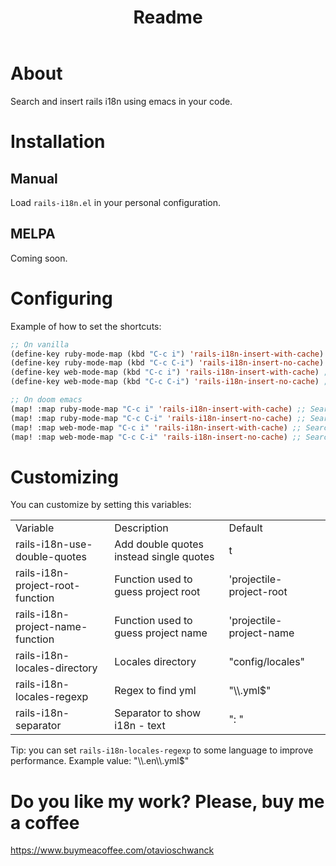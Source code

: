 #+TITLE: Readme

* About
Search and insert rails i18n using emacs in your code.

[[file:demo.gif]]

* Installation
** Manual
Load =rails-i18n.el= in your personal configuration.

** MELPA
Coming soon.

* Configuring

Example of how to set the shortcuts:

#+begin_src emacs-lisp
;; On vanilla
(define-key ruby-mode-map (kbd "C-c i") 'rails-i18n-insert-with-cache) ;; Search with cache on ruby mode
(define-key ruby-mode-map (kbd "C-c C-i") 'rails-i18n-insert-no-cache) ;; Search refresh cache on ruby mode
(define-key web-mode-map (kbd "C-c i") 'rails-i18n-insert-with-cache) ;; Search with cache on web-mode
(define-key web-mode-map (kbd "C-c C-i") 'rails-i18n-insert-no-cache) ;; Search refresh cache web-mode

;; On doom emacs
(map! :map ruby-mode-map "C-c i" 'rails-i18n-insert-with-cache) ;; Search with cache on ruby mode
(map! :map ruby-mode-map "C-c C-i" 'rails-i18n-insert-no-cache) ;; Search refresh cache on ruby modee
(map! :map web-mode-map "C-c i" 'rails-i18n-insert-with-cache) ;; Search with cache on web-mode
(map! :map web-mode-map "C-c C-i" 'rails-i18n-insert-no-cache) ;; Search refresh cache web-mode
#+end_src

* Customizing
You can customize by setting this variables:

| Variable                         | Description                             | Default                  |
| rails-i18n-use-double-quotes     | Add double quotes instead single quotes | t                        |
| rails-i18n-project-root-function | Function used to guess project root     | 'projectile-project-root |
| rails-i18n-project-name-function | Function used to guess project name     | 'projectile-project-name |
| rails-i18n-locales-directory     | Locales directory                       | "config/locales"         |
| rails-i18n-locales-regexp        | Regex to find yml                       | "\\.yml$"                |
| rails-i18n-separator             | Separator to show i18n - text           | ":       "               |

Tip: you can set =rails-i18n-locales-regexp= to some language to improve performance.  Example value: "\\.en\\.yml$"


* Do you like my work?  Please, buy me a coffee

https://www.buymeacoffee.com/otavioschwanck
